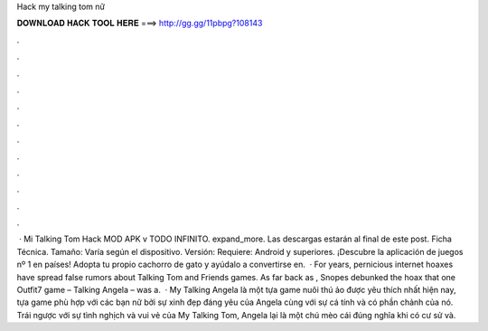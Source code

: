 Hack my talking tom nữ

𝐃𝐎𝐖𝐍𝐋𝐎𝐀𝐃 𝐇𝐀𝐂𝐊 𝐓𝐎𝐎𝐋 𝐇𝐄𝐑𝐄 ===> http://gg.gg/11pbpg?108143

.

.

.

.

.

.

.

.

.

.

.

.

 · Mi Talking Tom Hack MOD APK v TODO INFINITO. expand_more. Las descargas estarán al final de este post. Ficha Técnica. Tamaño: Varía según el dispositivo. Versión: Requiere: Android y superiores. ¡Descubre la aplicación de juegos nº 1 en países! Adopta tu propio cachorro de gato y ayúdalo a convertirse en.  · For years, pernicious internet hoaxes have spread false rumors about Talking Tom and Friends games. As far back as , Snopes debunked the hoax that one Outfit7 game – Talking Angela – was a.  · My Talking Angela là một tựa game nuôi thú ảo được yêu thích nhất hiện nay, tựa game phù hợp với các bạn nữ bởi sự xinh đẹp đáng yêu của Angela cùng với sự cá tính và có phần chảnh của nó. Trái ngược với sự tình nghịch và vui vẻ của My Talking Tom, Angela lại là một chú mèo cái đúng nghĩa khi có cư sử và.